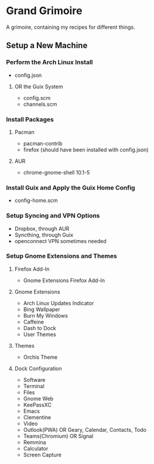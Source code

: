 * Grand Grimoire
A grimoire, containing my recipes for different things.
** Setup a New Machine
*** Perform the Arch Linux Install
- config.json
**** OR the Guix System
- config.scm
- channels.scm
*** Install Packages
**** Pacman
- pacman-contrib
- firefox (should have been installed with config.json)
**** AUR
- chrome-gnome-shell 10.1-5
*** Install Guix and Apply the Guix Home Config
- config-home.scm
*** Setup Syncing and VPN Options
- Dropbox, through AUR
- Syncthing, through Guix
- openconnect VPN sometimes needed
*** Setup Gnome Extensions and Themes
**** Firefox Add-In
- Gnome Extensions Firefox Add-In
**** Gnome Extensions
- Arch Linux Updates Indicator
- Bing Wallpaper
- Burn My Windows
- Caffeine
- Dash to Dock
- User Themes
**** Themes
- Orchis Theme
**** Dock Configuration
- Software
- Terminal
- Files
- Gnome Web
- KeePassXC
- Emacs
- Clementine
- Video
- Outlook(PWA) OR Geary, Calendar, Contacts, Todo
- Teams(Chromium) OR Signal
- Remmina
- Calculator
- Screen Capture
